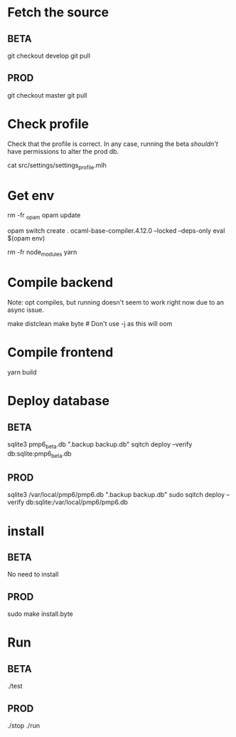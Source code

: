 * Fetch the source

** BETA

git checkout develop
git pull

** PROD

git checkout master
git pull

* Check profile

Check that the profile is correct. In any case, running the beta
/shouldn't/ have permissions to alter the prod db.

cat src/settings/settings_profile.mlh

* Get env

rm -fr _opam
opam update

# Possibly fix the ocaml version
opam switch create . ocaml-base-compiler.4.12.0 --locked --deps-only
eval $(opam env)

rm -fr node_modules
yarn

* Compile backend

Note: opt compiles, but running doesn't seem to work right now due to an async issue.

make distclean
make byte # Don't use -j as this will oom

* Compile frontend

yarn build

* Deploy database

** BETA

sqlite3 pmp6_beta.db ".backup backup.db"
sqitch deploy --verify db:sqlite:pmp6_beta.db

** PROD

sqlite3 /var/local/pmp6/pmp6.db ".backup backup.db"
sudo sqitch deploy --verify db:sqlite:/var/local/pmp6/pmp6.db

* install

** BETA

No need to install

** PROD

sudo make install.byte

* Run

** BETA

./test

** PROD

./stop
./run
